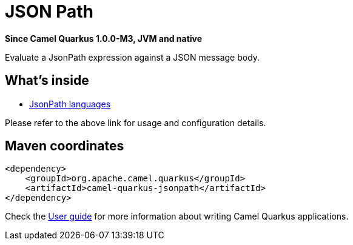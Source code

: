// Do not edit directly!
// This file was generated by camel-quarkus-package-maven-plugin:update-extension-doc-page

[[jsonpath]]
= JSON Path

*Since Camel Quarkus 1.0.0-M3, JVM and native*

Evaluate a JsonPath expression against a JSON message body.

== What's inside

* https://camel.apache.org/components/latest/languages/jsonpath-language.html[JsonPath languages]

Please refer to the above link for usage and configuration details.

== Maven coordinates

[source,xml]
----
<dependency>
    <groupId>org.apache.camel.quarkus</groupId>
    <artifactId>camel-quarkus-jsonpath</artifactId>
</dependency>
----

Check the xref:user-guide.adoc[User guide] for more information about writing Camel Quarkus applications.
